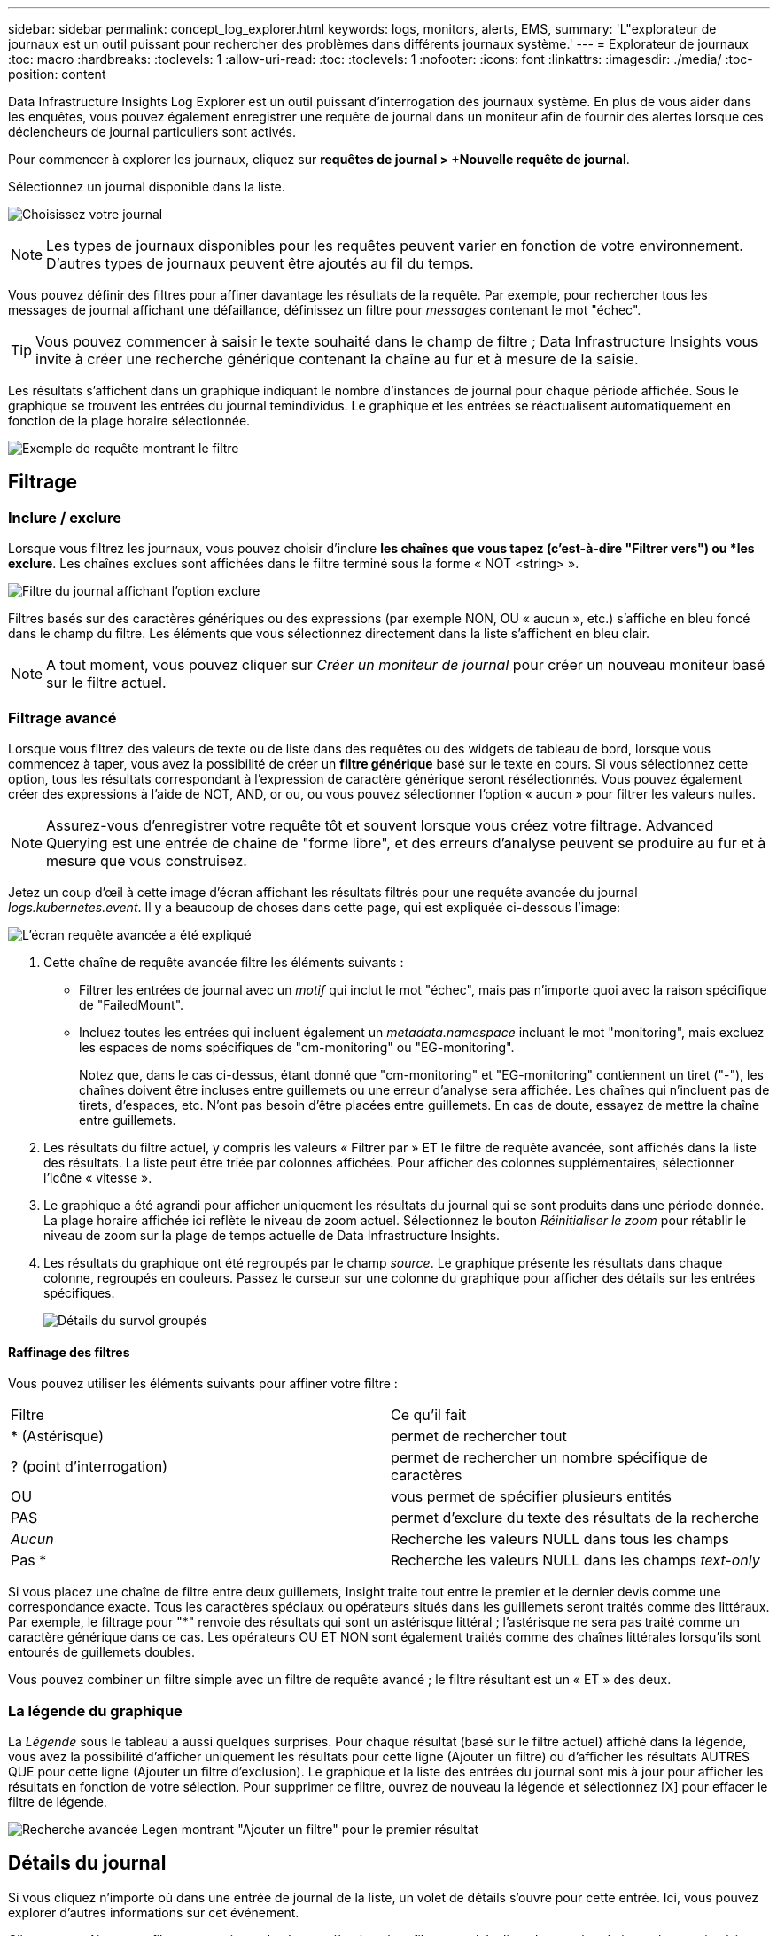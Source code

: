 ---
sidebar: sidebar 
permalink: concept_log_explorer.html 
keywords: logs, monitors, alerts, EMS, 
summary: 'L"explorateur de journaux est un outil puissant pour rechercher des problèmes dans différents journaux système.' 
---
= Explorateur de journaux
:toc: macro
:hardbreaks:
:toclevels: 1
:allow-uri-read: 
:toc: 
:toclevels: 1
:nofooter: 
:icons: font
:linkattrs: 
:imagesdir: ./media/
:toc-position: content


[role="lead"]
Data Infrastructure Insights Log Explorer est un outil puissant d'interrogation des journaux système. En plus de vous aider dans les enquêtes, vous pouvez également enregistrer une requête de journal dans un moniteur afin de fournir des alertes lorsque ces déclencheurs de journal particuliers sont activés.

Pour commencer à explorer les journaux, cliquez sur *requêtes de journal > +Nouvelle requête de journal*.

Sélectionnez un journal disponible dans la liste.

image:LogExplorer_2022.png["Choisissez votre journal"]


NOTE: Les types de journaux disponibles pour les requêtes peuvent varier en fonction de votre environnement. D'autres types de journaux peuvent être ajoutés au fil du temps.

Vous pouvez définir des filtres pour affiner davantage les résultats de la requête. Par exemple, pour rechercher tous les messages de journal affichant une défaillance, définissez un filtre pour _messages_ contenant le mot "échec".


TIP: Vous pouvez commencer à saisir le texte souhaité dans le champ de filtre ; Data Infrastructure Insights vous invite à créer une recherche générique contenant la chaîne au fur et à mesure de la saisie.

Les résultats s'affichent dans un graphique indiquant le nombre d'instances de journal pour chaque période affichée. Sous le graphique se trouvent les entrées du journal temindividus. Le graphique et les entrées se réactualisent automatiquement en fonction de la plage horaire sélectionnée.

image:LogExplorer_QueryForFailed.png["Exemple de requête montrant le filtre"]



== Filtrage



=== Inclure / exclure

Lorsque vous filtrez les journaux, vous pouvez choisir d'inclure *les chaînes que vous tapez (c'est-à-dire "Filtrer vers") ou *les exclure*. Les chaînes exclues sont affichées dans le filtre terminé sous la forme « NOT <string> ».

image:Log_Advanced_Query_Filter_Exclude.png["Filtre du journal affichant l'option exclure"]

Filtres basés sur des caractères génériques ou des expressions (par exemple NON, OU « aucun », etc.) s'affiche en bleu foncé dans le champ du filtre. Les éléments que vous sélectionnez directement dans la liste s'affichent en bleu clair.


NOTE: A tout moment, vous pouvez cliquer sur _Créer un moniteur de journal_ pour créer un nouveau moniteur basé sur le filtre actuel.



=== Filtrage avancé

Lorsque vous filtrez des valeurs de texte ou de liste dans des requêtes ou des widgets de tableau de bord, lorsque vous commencez à taper, vous avez la possibilité de créer un *filtre générique* basé sur le texte en cours. Si vous sélectionnez cette option, tous les résultats correspondant à l'expression de caractère générique seront résélectionnés. Vous pouvez également créer des expressions à l'aide de NOT, AND, or ou, ou vous pouvez sélectionner l'option « aucun » pour filtrer les valeurs nulles.


NOTE: Assurez-vous d'enregistrer votre requête tôt et souvent lorsque vous créez votre filtrage. Advanced Querying est une entrée de chaîne de "forme libre", et des erreurs d'analyse peuvent se produire au fur et à mesure que vous construisez.

Jetez un coup d'œil à cette image d'écran affichant les résultats filtrés pour une requête avancée du journal _logs.kubernetes.event_. Il y a beaucoup de choses dans cette page, qui est expliquée ci-dessous l'image:

image:Log_Advanced_Query_ScreenExplained.png["L'écran requête avancée a été expliqué"]

. Cette chaîne de requête avancée filtre les éléments suivants :
+
** Filtrer les entrées de journal avec un _motif_ qui inclut le mot "échec", mais pas n'importe quoi avec la raison spécifique de "FailedMount".
** Incluez toutes les entrées qui incluent également un _metadata.namespace_ incluant le mot "monitoring", mais excluez les espaces de noms spécifiques de "cm-monitoring" ou "EG-monitoring".
+
Notez que, dans le cas ci-dessus, étant donné que "cm-monitoring" et "EG-monitoring" contiennent un tiret ("-"), les chaînes doivent être incluses entre guillemets ou une erreur d'analyse sera affichée. Les chaînes qui n'incluent pas de tirets, d'espaces, etc. N'ont pas besoin d'être placées entre guillemets. En cas de doute, essayez de mettre la chaîne entre guillemets.



. Les résultats du filtre actuel, y compris les valeurs « Filtrer par » ET le filtre de requête avancée, sont affichés dans la liste des résultats. La liste peut être triée par colonnes affichées. Pour afficher des colonnes supplémentaires, sélectionner l'icône « vitesse ».
. Le graphique a été agrandi pour afficher uniquement les résultats du journal qui se sont produits dans une période donnée. La plage horaire affichée ici reflète le niveau de zoom actuel. Sélectionnez le bouton _Réinitialiser le zoom_ pour rétablir le niveau de zoom sur la plage de temps actuelle de Data Infrastructure Insights.
. Les résultats du graphique ont été regroupés par le champ _source_. Le graphique présente les résultats dans chaque colonne, regroupés en couleurs. Passez le curseur sur une colonne du graphique pour afficher des détails sur les entrées spécifiques.
+
image:Log_Advanced_Query_Group_Detail.png["Détails du survol groupés"]





==== Raffinage des filtres

Vous pouvez utiliser les éléments suivants pour affiner votre filtre :

|===


| Filtre | Ce qu'il fait 


| * (Astérisque) | permet de rechercher tout 


| ? (point d'interrogation) | permet de rechercher un nombre spécifique de caractères 


| OU | vous permet de spécifier plusieurs entités 


| PAS | permet d'exclure du texte des résultats de la recherche 


| _Aucun_ | Recherche les valeurs NULL dans tous les champs 


| Pas * | Recherche les valeurs NULL dans les champs _text-only_ 
|===
Si vous placez une chaîne de filtre entre deux guillemets, Insight traite tout entre le premier et le dernier devis comme une correspondance exacte. Tous les caractères spéciaux ou opérateurs situés dans les guillemets seront traités comme des littéraux. Par exemple, le filtrage pour "*" renvoie des résultats qui sont un astérisque littéral ; l'astérisque ne sera pas traité comme un caractère générique dans ce cas. Les opérateurs OU ET NON sont également traités comme des chaînes littérales lorsqu'ils sont entourés de guillemets doubles.

Vous pouvez combiner un filtre simple avec un filtre de requête avancé ; le filtre résultant est un « ET » des deux.



=== La légende du graphique

La _Légende_ sous le tableau a aussi quelques surprises. Pour chaque résultat (basé sur le filtre actuel) affiché dans la légende, vous avez la possibilité d'afficher uniquement les résultats pour cette ligne (Ajouter un filtre) ou d'afficher les résultats AUTRES QUE pour cette ligne (Ajouter un filtre d'exclusion). Le graphique et la liste des entrées du journal sont mis à jour pour afficher les résultats en fonction de votre sélection.  Pour supprimer ce filtre, ouvrez de nouveau la légende et sélectionnez [X] pour effacer le filtre de légende.

image:Log_Advanced_Query_Legend.png["Recherche avancée Legen montrant \"Ajouter un filtre\" pour le premier résultat"]



== Détails du journal

Si vous cliquez n'importe où dans une entrée de journal de la liste, un volet de détails s'ouvre pour cette entrée. Ici, vous pouvez explorer d'autres informations sur cet événement.

Cliquez sur « Ajouter un filtre » pour ajouter le champ sélectionné au filtre actuel. La liste des entrées de journal sera mise à jour en fonction du nouveau filtre.

image:LogExplorer_DetailPane.png["Volet détail de l'entrée de journal"]



== Dépannage

Vous trouverez ici des suggestions de dépannage des problèmes liés aux requêtes de journal.

|===


| *Problème:* | *Essayez ceci:* 


| Je ne vois pas les messages "debug" dans ma requête de journal | La messagerie du journal de débogage n'est pas collectée. Pour capturer les messages que vous souhaitez, définissez la gravité du message en question sur _informationnel, erreur, alerte, urgence,_ ou _avis_. 
|===